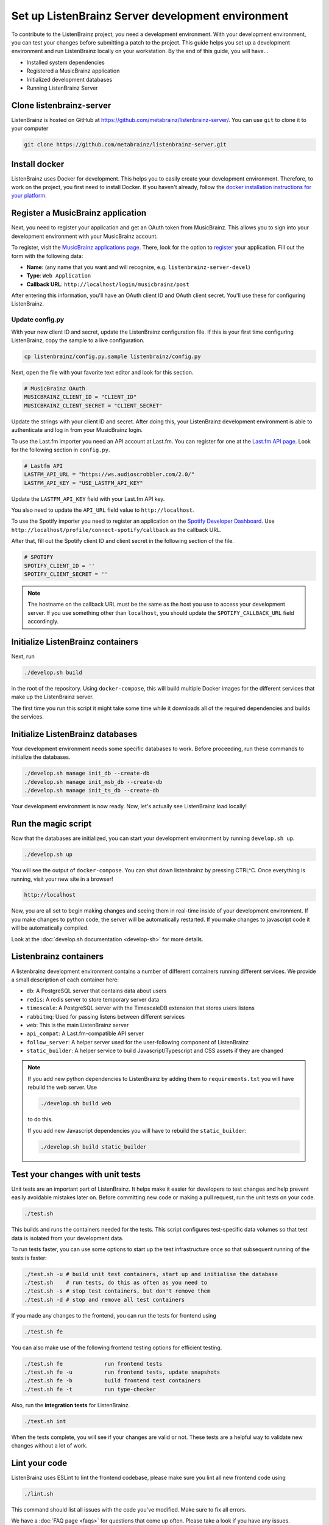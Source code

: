 Set up ListenBrainz Server development environment
==================================================

To contribute to the ListenBrainz project, you need a development environment.
With your development environment, you can test your changes before submitting a
patch to the project. This guide helps you set up a development environment
and run ListenBrainz locally on your workstation. By the end of this guide, you
will have…

* Installed system dependencies
* Registered a MusicBrainz application
* Initialized development databases
* Running ListenBrainz Server

Clone listenbrainz-server
-------------------------

ListenBrainz is hosted on GitHub at https://github.com/metabrainz/listenbrainz-server/.
You can use ``git`` to clone it to your computer

.. code-block:: bash

    git clone https://github.com/metabrainz/listenbrainz-server.git

Install docker
--------------

ListenBrainz uses Docker for development. This helps you to easily create your development
environment. Therefore, to work on the project, you first need to install Docker.
If you haven't already, follow the `docker installation instructions for your platform`_.

.. _docker installation instructions for your platform: https://docs.docker.com/get-docker/

Register a MusicBrainz application
----------------------------------

Next, you need to register your application and get an OAuth token from
MusicBrainz. This allows you to sign into your development
environment with your MusicBrainz account.

To register, visit the `MusicBrainz applications page`_. There, look for the
option to `register`_ your application. Fill out the form with the following data:

- **Name**: (any name that you want and will recognize, e.g.
  ``listenbrainz-server-devel``)

- **Type**: ``Web Application``

- **Callback URL**: ``http://localhost/login/musicbrainz/post``

After entering this information, you'll have an OAuth client ID and OAuth client
secret. You'll use these for configuring ListenBrainz.

.. _MusicBrainz applications page: https://musicbrainz.org/account/applications
.. _register: https://musicbrainz.org/account/applications/register


Update config.py
^^^^^^^^^^^^^^^^

With your new client ID and secret, update the ListenBrainz configuration file.
If this is your first time configuring ListenBrainz, copy the sample to a live
configuration.

.. code-block:: bash

    cp listenbrainz/config.py.sample listenbrainz/config.py

Next, open the file with your favorite text editor and look for this section.

.. code-block:: yaml

    # MusicBrainz OAuth
    MUSICBRAINZ_CLIENT_ID = "CLIENT_ID"
    MUSICBRAINZ_CLIENT_SECRET = "CLIENT_SECRET"

Update the strings with your client ID and secret. After doing this, your
ListenBrainz development environment is able to authenticate and log in from
your MusicBrainz login.

To use the Last.fm importer you need an API account at Last.fm. You can
register for one at the `Last.fm API page`_. Look for the following section in ``config.py``.

.. code-block:: yaml

    # Lastfm API
    LASTFM_API_URL = "https://ws.audioscrobbler.com/2.0/"
    LASTFM_API_KEY = "USE_LASTFM_API_KEY"

Update the ``LASTFM_API_KEY`` field with your Last.fm API key.

You also need to update the ``API_URL`` field value to ``http://localhost``.

To use the Spotify importer you need to register an application on the
`Spotify Developer Dashboard`_. Use ``http://localhost/profile/connect-spotify/callback``
as the callback URL.

After that, fill out the Spotify client ID and client secret in the following
section of the file.

.. code-block:: yaml

    # SPOTIFY
    SPOTIFY_CLIENT_ID = ''
    SPOTIFY_CLIENT_SECRET = ''

.. note::

    The hostname on the callback URL must be the same as the host you use to
    access your development server. If you use something other than ``localhost``, you
    should update the ``SPOTIFY_CALLBACK_URL`` field accordingly.

.. _Last.FM API page: https://last.fm/api
.. _Spotify Developer Dashboard: https://developer.spotify.com/dashboard/applications


Initialize ListenBrainz containers
----------------------------------

Next, run

.. code-block:: bash

    ./develop.sh build

in the root of the repository. Using ``docker-compose``, this will build multiple
Docker images for the different services that make up the ListenBrainz server.

The first time you run this script it might take some time while it downloads all of the
required dependencies and builds the services.

Initialize ListenBrainz databases
---------------------------------

Your development environment needs some specific databases to work. Before
proceeding, run these commands to initialize the databases.

.. code-block:: bash

    ./develop.sh manage init_db --create-db
    ./develop.sh manage init_msb_db --create-db
    ./develop.sh manage init_ts_db --create-db

Your development environment is now ready. Now, let's actually see ListenBrainz
load locally!


Run the magic script
--------------------

Now that the databases are initialized, you can start your development
environment by running ``develop.sh up``.

.. code-block:: bash

    ./develop.sh up

You will see the output of ``docker-compose``. You can shut down listenbrainz
by pressing CTRL^C. Once everything is running, visit your new site in a browser!

.. code-block:: none

   http://localhost

Now, you are all set to begin making changes and seeing them in real-time inside
of your development environment. If you make changes to python code, the server will be
automatically restarted. If you make changes to javascript code it will be
automatically compiled.

Look at the :doc:`develop.sh documentation <develop-sh>` for more details.

Listenbrainz containers
-----------------------

A listenbrainz development environment contains a number of different containers running
different services. We provide a small description of each container here:

* ``db``: A PostgreSQL server that contains data about users
* ``redis``: A redis server to store temporary server data
* ``timescale``: A PostgreSQL server with the TimescaleDB extension that stores users listens
* ``rabbitmq``: Used for passing listens between different services
* ``web``: This is the main ListenBrainz server
* ``api_compat``: A Last.fm-compatible API server
* ``follow_server``: A helper server used for the user-following component of ListenBrainz
* ``static_builder``: A helper service to build Javascript/Typescript and CSS assets if they are changed

.. note::

    If you add new python dependencies to ListenBrainz by adding them to ``requirements.txt`` you will have
    rebuild the web server. Use

    .. code-block:: bash

        ./develop.sh build web

    to do this.

    If you add new Javascript dependencies you will have to rebuild the ``static_builder``:

    .. code-block:: bash

        ./develop.sh build static_builder

Test your changes with unit tests
---------------------------------

Unit tests are an important part of ListenBrainz. It helps make it easier for
developers to test changes and help prevent easily avoidable mistakes later on.
Before committing new code or making a pull request, run the unit tests on your
code.

.. code-block:: bash

   ./test.sh

This builds and runs the containers needed for the tests. This script configures
test-specific data volumes so that test data is isolated from your development
data.

To run tests faster, you can use some options to start up the test infrastructure
once so that subsequent running of the tests is faster:

.. code-block:: bash

   ./test.sh -u # build unit test containers, start up and initialise the database
   ./test.sh    # run tests, do this as often as you need to
   ./test.sh -s # stop test containers, but don't remove them
   ./test.sh -d # stop and remove all test containers

If you made any changes to the frontend, you can run the tests for frontend using

.. code-block:: bash

   ./test.sh fe

You can also make use of the following frontend testing options for efficient testing.

.. code-block:: bash

   ./test.sh fe             run frontend tests
   ./test.sh fe -u          run frontend tests, update snapshots
   ./test.sh fe -b          build frontend test containers
   ./test.sh fe -t          run type-checker

Also, run the **integration tests** for ListenBrainz.

.. code-block:: bash

   ./test.sh int

When the tests complete, you will see if your changes are valid or not. These tests
are a helpful way to validate new changes without a lot of work.


Lint your code
--------------

ListenBrainz uses ESLint to lint the frontend codebase, please make sure you lint
all new frontend code using

.. code-block:: bash

    ./lint.sh

This command should list all issues with the code you've modified. Make sure to fix
all errors.

We have a :doc:`FAQ page <faqs>` for questions that come up often. Please take a look
if you have any issues.
